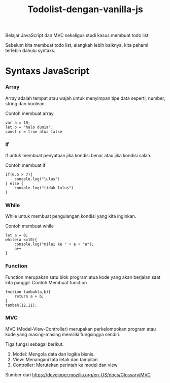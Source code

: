 #+TITLE: Todolist-dengan-vanilla-js

Belajar JavaScript dan MVC sekaligus studi kasus membuat todo list

Sebelum kita membuat todo list, alangkah lebih baiknya, kita pahami terlebih dahulu syntaxs.

* Syntaxs JavaScript

*** Array

Array adalah tempat atau wajah untuk menyimpan tipe data seperti, number, string dan boolean.

Contoh membuat array
#+BEGIN_SRC shell
var a = 10;
let b = "halo dunia";
const c = true atua false
#+END_SRC

*** If
If untuk membuat penyataan jika kondisi benar atau jika kondisi salah.

Contoh membuat if
#+BEGIN_SRC shell
if(6.5 > 7){
    concole.log("lulus")
} else {
    console.log("tidak lulus")
}
#+END_SRC

*** While
While untuk membuat pengulangan kondisi yang kita inginkan.

Contoh membuat while
#+BEGIN_SRC shell
let a = 0;
while(a <=10){
    console.log("nilai ke " + a + "a");
    a++
}
#+END_SRC

*** Function
Function merupakan satu blok program atua kode yang akan berjalan saat kita panggil.
Contoh Membuat function
#+BEGIN_SRC shell
fnction tambah(a,b){
    return a + b;
}
tambah(12,11);
#+END_SRC

*** MVC
MVC (Model-View-Controller) merupakan perkelompokan program atau kode yang masing-masing memiliki fungsingya sendiri.

Tiga fungsi sebagai berikut.
1. Model: Mengola data dan logika bisnis.
2. View: Menangani tata letak dan tampilan
3. Controller: Merutekan perintah ke model dan view
Sumber dari [[https://developer.mozilla.org/en-US/docs/Glossary/MVC][https://developer.mozilla.org/en-US/docs/Glossary/MVC]]